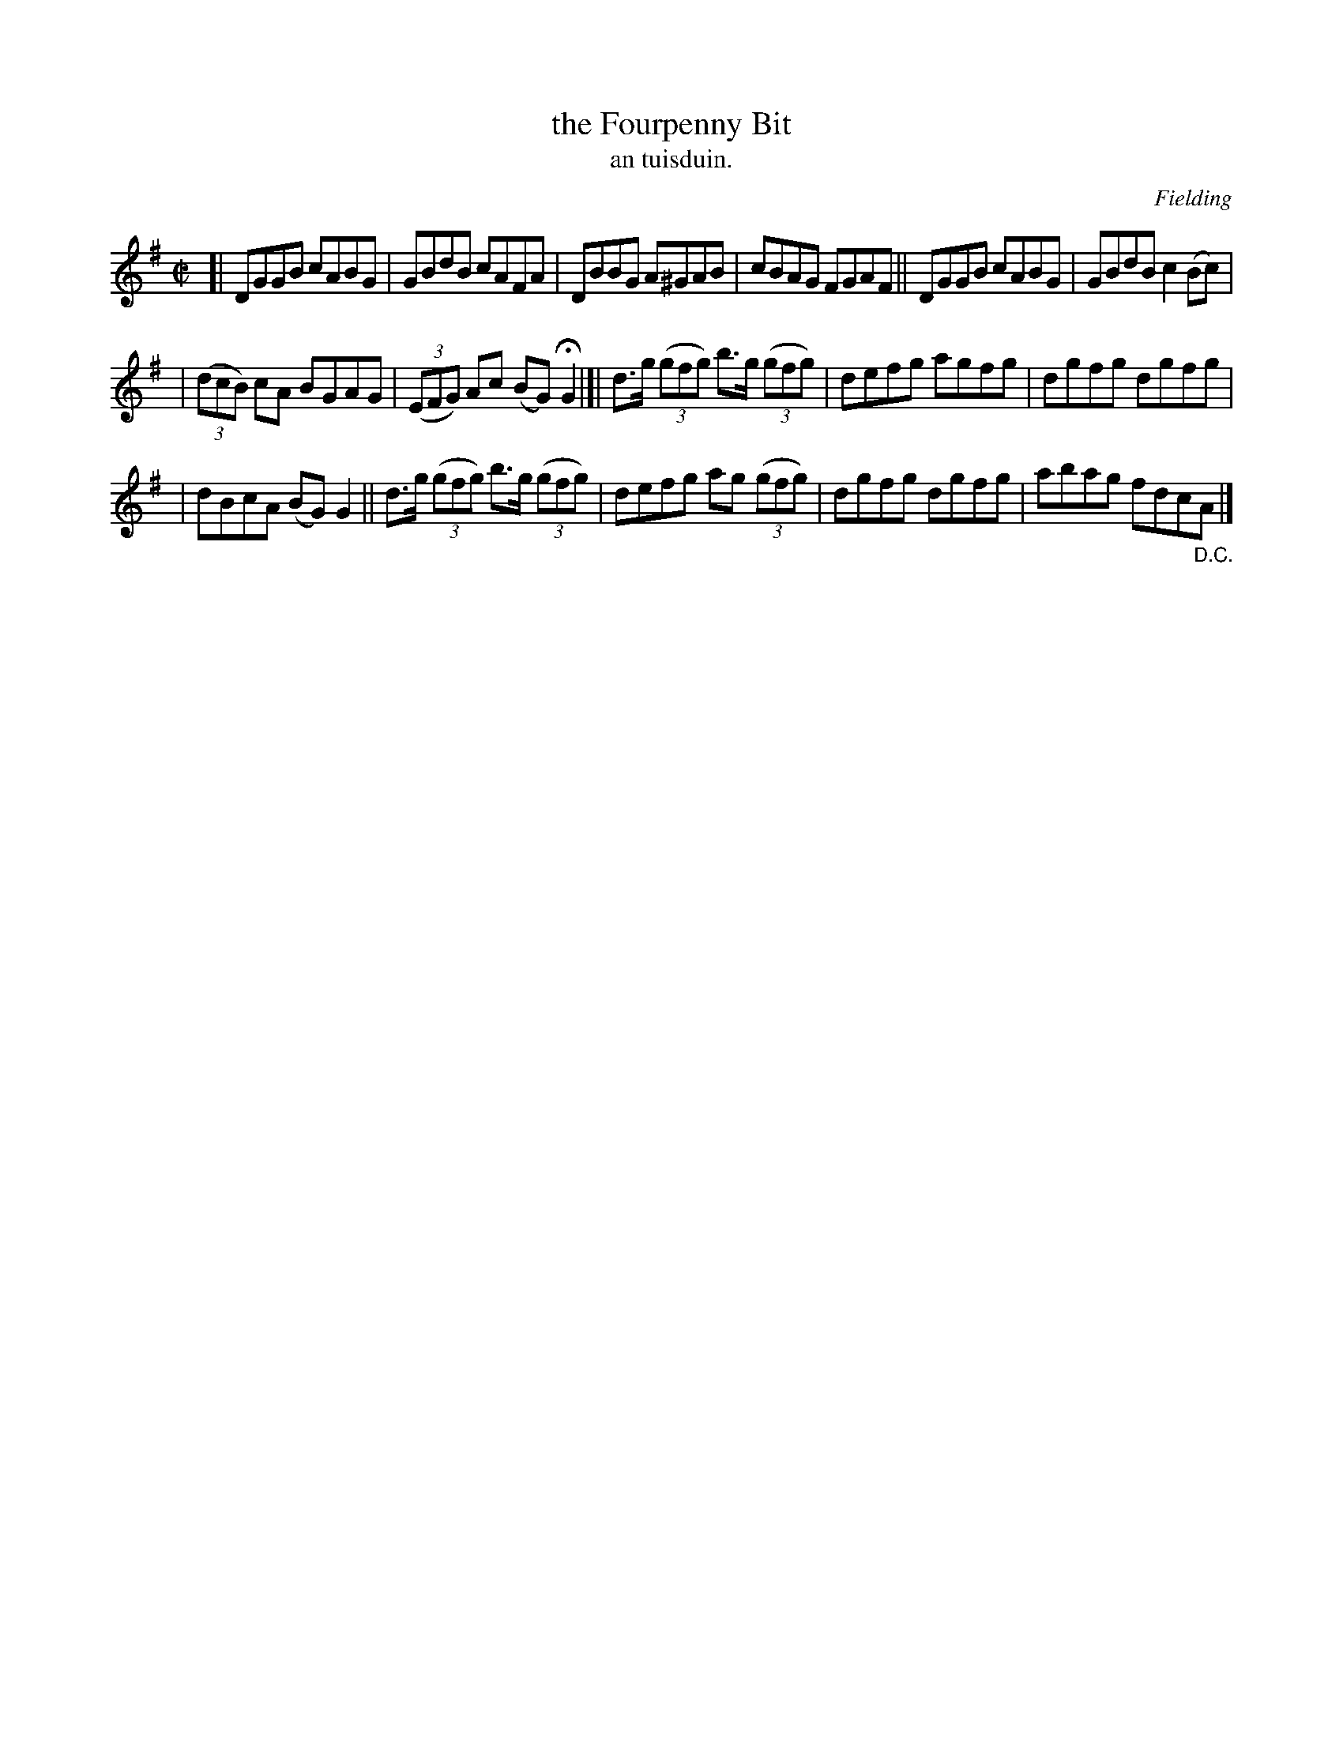 X: 1541
T: the Fourpenny Bit
T: an tuisduin.
R: reel
B: O'Neill's 1850 "Music of Ireland" #1541
O: Fielding
Z: transcribed by John B. Walsh, walsh@math.ubc.ca 8/23/96
M: C|
L: 1/8
K: G
[| DGGB cABG | GBdB cAFA | DBBG A^GAB | cBAG FGAF || DGGB cABG | GBdB c2(Bc) |
| ((3dcB) cA BGAG | ((3EFG) Ac (BG)HG2 |]| d>g ((3gfg) b>g ((3gfg) | defg agfg | dgfg dgfg |
| dBcA (BG) G2 || d>g ((3gfg) b>g ((3gfg) | defg ag ((3gfg) | dgfg dgfg | abag fdc"_D.C."A |]
